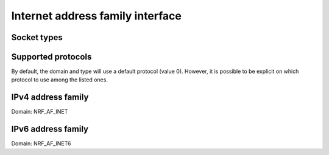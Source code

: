 .. _internet_addr_fam:

Internet address family interface
#################################

.. doxygengroup:: nrf_bsdlib_internet_addr_fam
   :project: nrfxlib
   :members:

Socket types
************

.. doxygengroup:: nrf_socket_types
   :project: nrfxlib
   :members:

Supported protocols
*******************

By default, the domain and type will use a default protocol (value 0).
However, it is possible to be explicit on which protocol to use among the listed ones.

.. doxygengroup:: nrf_socket_protocols
   :project: nrfxlib
   :members:

IPv4 address family
*******************

Domain: NRF_AF_INET

.. doxygengroup:: nrf_ipv4_addr_fam
   :project: nrfxlib
   :members:



IPv6 address family
*******************

Domain: NRF_AF_INET6

.. doxygengroup:: nrf_ipv6_addr_fam
   :project: nrfxlib
   :members:
